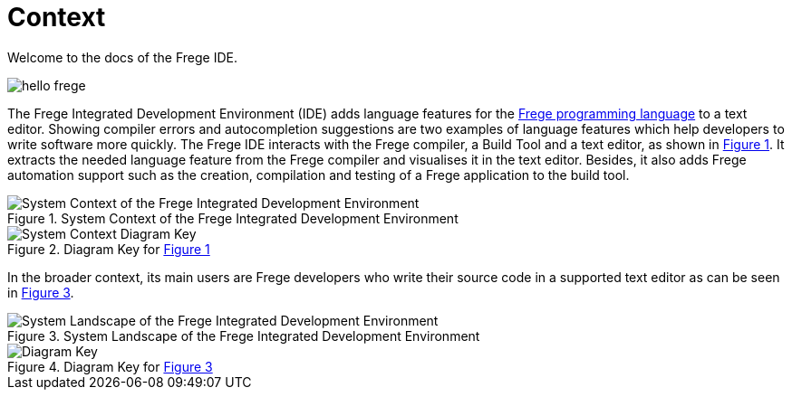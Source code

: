 ifdef::env-vscode[:imagesdir: ../assets/images]
:xrefstyle: short
= Context

Welcome to the docs of the Frege IDE.

image::hello-frege.png[]

The Frege Integrated Development Environment (IDE) adds language features for the https://github.com/frege/frege[Frege programming language] to a text editor. Showing compiler errors and autocompletion suggestions are two examples of language features which help developers to write software more quickly. The Frege IDE interacts with the Frege compiler, a Build Tool and a text editor, as shown in <<img-system-context>>. It extracts the needed language feature from the Frege compiler and visualises it in the text editor. Besides, it also adds Frege automation support such as the creation, compilation and testing of a Frege application to the build tool.

[#img-system-context]
.System Context of the Frege Integrated Development Environment
image::structurizr-1-SystemContext.png["System Context of the Frege Integrated Development Environment"]

[#img-system-context-key]
.Diagram Key for <<img-system-context>>
image::structurizr-1-SystemContext-key.png["System Context Diagram Key"]

In the broader context, its main users are Frege developers who write their source code in a supported text editor as can be seen in <<img-system-landscape>>.

[#img-system-landscape]
.System Landscape of the Frege Integrated Development Environment
image::structurizr-1-SystemLandscape.png["System Landscape of the Frege Integrated Development Environment"]

[#img-system-landscape-key]
.Diagram Key for <<img-system-landscape>>
image::structurizr-1-SystemLandscape-key.png["Diagram Key"]